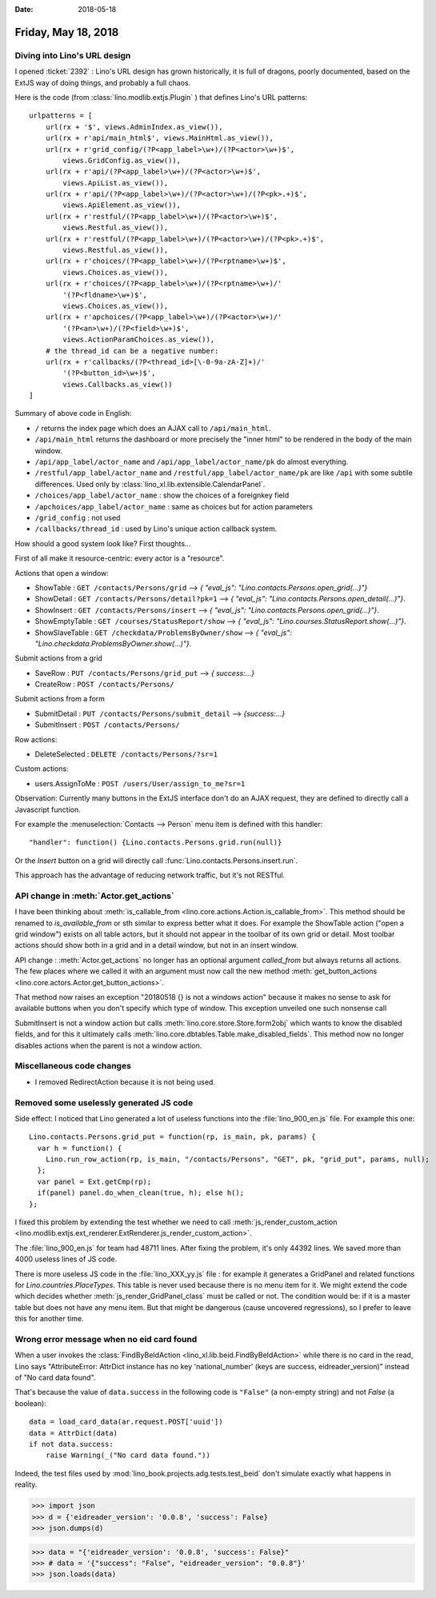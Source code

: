 :date: 2018-05-18

====================
Friday, May 18, 2018
====================

Diving into Lino's URL design
=============================

I opened :ticket:`2392` : Lino's URL design has grown historically, it
is full of dragons, poorly documented, based on the ExtJS way of doing
things, and probably a full chaos.

Here is the code (from :class:`lino.modlib.extjs.Plugin` ) that
defines Lino's URL patterns::

    urlpatterns = [
        url(rx + '$', views.AdminIndex.as_view()),
        url(rx + r'api/main_html$', views.MainHtml.as_view()),
        url(rx + r'grid_config/(?P<app_label>\w+)/(?P<actor>\w+)$',
            views.GridConfig.as_view()),
        url(rx + r'api/(?P<app_label>\w+)/(?P<actor>\w+)$',
            views.ApiList.as_view()),
        url(rx + r'api/(?P<app_label>\w+)/(?P<actor>\w+)/(?P<pk>.+)$',
            views.ApiElement.as_view()),
        url(rx + r'restful/(?P<app_label>\w+)/(?P<actor>\w+)$',
            views.Restful.as_view()),
        url(rx + r'restful/(?P<app_label>\w+)/(?P<actor>\w+)/(?P<pk>.+)$',
            views.Restful.as_view()),
        url(rx + r'choices/(?P<app_label>\w+)/(?P<rptname>\w+)$',
            views.Choices.as_view()),
        url(rx + r'choices/(?P<app_label>\w+)/(?P<rptname>\w+)/'
            '(?P<fldname>\w+)$',
            views.Choices.as_view()),
        url(rx + r'apchoices/(?P<app_label>\w+)/(?P<actor>\w+)/'
            '(?P<an>\w+)/(?P<field>\w+)$',
            views.ActionParamChoices.as_view()),
        # the thread_id can be a negative number:
        url(rx + r'callbacks/(?P<thread_id>[\-0-9a-zA-Z]+)/'
            '(?P<button_id>\w+)$',
            views.Callbacks.as_view())
    ]


Summary of above code in English:

- ``/`` returns the index page which does an AJAX call to
  ``/api/main_html``.
  
- ``/api/main_html`` returns the dashboard or more precisely the
  "inner html" to be rendered in the body of the main window.
  
- ``/api/app_label/actor_name`` and 
  ``/api/app_label/actor_name/pk`` do almost everything.
  
- ``/restful/app_label/actor_name`` and
  ``/restful/app_label/actor_name/pk`` are like ``/api`` with some
  subtile differences.  Used only by
  :class:`lino_xl.lib.extensible.CalendarPanel`.
  
- ``/choices/app_label/actor_name`` : show the choices of a foreignkey
  field
  
- ``/apchoices/app_label/actor_name`` : same as choices but for action
  parameters
- ``/grid_config`` : not used
- ``/callbacks/thread_id`` : used by Lino's unique action callback
  system.


How should a good system look like? First thoughts...

First of all make it resource-centric: every actor is a "resource".

Actions that open a window:        

- ShowTable : ``GET /contacts/Persons/grid`` -->  `{ "eval_js": "Lino.contacts.Persons.open_grid(...)"}`
- ShowDetail : ``GET /contacts/Persons/detail?pk=1`` --> `{ "eval_js": "Lino.contacts.Persons.open_detail(...)"}`.
- ShowInsert : ``GET /contacts/Persons/insert`` --> `{ "eval_js": "Lino.contacts.Persons.open_grid(...)"}`.
- ShowEmptyTable : ``GET /courses/StatusReport/show`` --> `{ "eval_js": "Lino.courses.StatusReport.show(...)"}`.
- ShowSlaveTable : ``GET /checkdata/ProblemsByOwner/show`` --> `{ "eval_js": "Lino.checkdata.ProblemsByOwner.show(...)"}`.
  
Submit actions from a grid

- SaveRow : ``PUT /contacts/Persons/grid_put`` --> `{ success:...}`
- CreateRow : ``POST /contacts/Persons/``
  
Submit actions from a form

- SubmitDetail : ``PUT /contacts/Persons/submit_detail`` --> `{success:...}`
- SubmitInsert  : ``POST /contacts/Persons/``

Row actions:

- DeleteSelected : ``DELETE /contacts/Persons/?sr=1``

Custom actions:  

- users.AssignToMe : ``POST /users/User/assign_to_me?sr=1``

Observation: Currently many buttons in the ExtJS interface don't do an
AJAX request, they are defined to directly call a Javascript function.

For example the :menuselection:`Contacts --> Person` menu item is
defined with this handler::
  
  "handler": function() {Lino.contacts.Persons.grid.run(null)}

Or the `Insert` button on a grid will directly call
:func:`Lino.contacts.Persons.insert.run`.
  
This approach has the advantage of reducing network traffic, but it's
not RESTful.

API change in :meth:`Actor.get_actions`
=======================================

I have been thinking about :meth:`is_callable_from
<lino.core.actions.Action.is_callable_from>`.  This method should be
renamed to `is_available_from` or sth similar to express better what
it does.  For example the ShowTable action ("open a grid window")
exists on all table actors, but it should not appear in the toolbar of
its own grid or detail.  Most toolbar actions should show both in a
grid and in a detail window, but not in an insert window.

API change : :meth:`Actor.get_actions` no longer has an optional
argument `called_from` but always returns all actions.  The few places
where we called it with an argument must now call the new method
:meth:`get_button_actions
<lino.core.actors.Actor.get_button_actions>`.

That method now raises an exception "20180518 {} is not a windows
action" because it makes no sense to ask for available buttons when
you don't specify which type of window.  This exception unveiled one
such nonsense call

SubmitInsert is not a window action but calls
:meth:`lino.core.store.Store.form2obj` which wants to know the
disabled fields, and for this it ultimately calls
:meth:`lino.core.dbtables.Table.make_disabled_fields`.  This method
now no longer disables actions when the parent is not a window action.

Miscellaneous code changes
==========================

- I removed RedirectAction because it is not being used.



Removed some uselessly generated JS code
========================================

Side effect: I noticed that Lino generated a lot of useless functions
into the :file:`lino_900_en.js` file.  For example this one::

    Lino.contacts.Persons.grid_put = function(rp, is_main, pk, params) { 
      var h = function() { 
        Lino.run_row_action(rp, is_main, "/contacts/Persons", "GET", pk, "grid_put", params, null);
      };
      var panel = Ext.getCmp(rp);
      if(panel) panel.do_when_clean(true, h); else h();
    };

I fixed this problem by extending the test whether we need to call
:meth:`js_render_custom_action
<lino.modlib.extjs.ext_renderer.ExtRenderer.js_render_custom_action>`.

The :file:`lino_900_en.js` for team had 48711 lines. After fixing the
problem, it's only 44392 lines.  We saved more than 4000 useless lines
of JS code.

There is more useless JS code in the :file:`lino_XXX_yy.js` file : for
example it generates a GridPanel and related functions for
`Lino.countries.PlaceTypes`.  This table is never used because there
is no menu item for it.  We might extend the code which decides
whether :meth:`js_render_GridPanel_class` must be called or not.  The
condition would be: if it is a master table but does not have any menu
item.  But that might be dangerous (cause uncovered regressions), so I
prefer to leave this for another time.


Wrong error message when no eid card found
===========================================

When a user invokes the :class:`FindByBeIdAction
<lino_xl.lib.beid.FindByBeIdAction>` while there is no card in the
read, Lino says "AttributeError: AttrDict instance has no key
'national_number' (keys are success, eidreader_version)" instead of
"No card data found".

That's because the value of ``data.success`` in the following code is
``"False"`` (a non-empty string) and not `False` (a boolean)::

    data = load_card_data(ar.request.POST['uuid'])
    data = AttrDict(data)
    if not data.success:
        raise Warning(_("No card data found."))

Indeed, the test files used by
:mod:`lino_book.projects.adg.tests.test_beid` don't simulate exactly
what happens in reality.


>>> import json
>>> d = {'eidreader_version': '0.0.8', 'success': False}
>>> json.dumps(d)

>>> data = "{'eidreader_version': '0.0.8', 'success': False}"
>>> # data = '{"success": "False", "eidreader_version": "0.0.8"}'
>>> json.loads(data)
